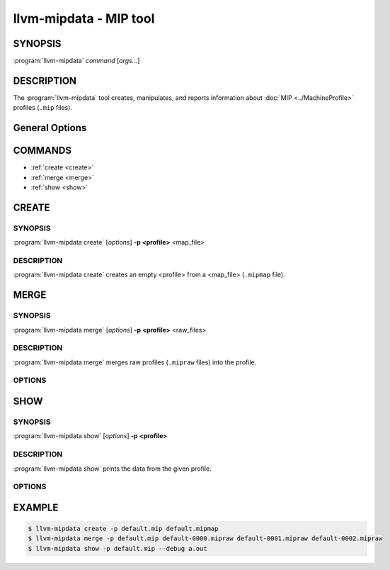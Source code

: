 llvm-mipdata - MIP tool
=======================

.. program:: llvm-mipdata

SYNOPSIS
--------

:program:`llvm-mipdata` *command* [*args...*]

DESCRIPTION
-----------

The :program:`llvm-mipdata` tool creates, manipulates, and reports
information about :doc:`MIP <../MachineProfile>` profiles (``.mip`` files).

General Options
---------------

.. option:: --help

  Print a summary of command line options.

.. option:: --profile=<profile>, -p <profile>

  Specify the profile to work on.

.. option:: --output=<output>, -o <output>

  Specify the output file name.

.. option:: --version

  Print the current version of this tool.


COMMANDS
--------

* :ref:`create <create>`
* :ref:`merge <merge>`
* :ref:`show <show>`

.. _create:

CREATE
------

SYNOPSIS
^^^^^^^^

:program:`llvm-mipdata create` [*options*] **-p <profile>** <map_file>

DESCRIPTION
^^^^^^^^^^^

:program:`llvm-mipdata create` creates an empty <profile> from a <map_file>
(``.mipmap`` file).

.. _merge:

MERGE
-----

SYNOPSIS
^^^^^^^^

:program:`llvm-mipdata merge` [*options*] **-p <profile>** <raw_files>

DESCRIPTION
^^^^^^^^^^^

:program:`llvm-mipdata merge` merges raw profiles (``.mipraw`` files) into the
profile.

OPTIONS
^^^^^^^

.. option:: --strict

  With strict mode, merging a corrupt raw profile will fail the command.
  Disabled by default.

.. _show:

SHOW
----

SYNOPSIS
^^^^^^^^

:program:`llvm-mipdata show` [*options*] **-p <profile>**

DESCRIPTION
^^^^^^^^^^^

:program:`llvm-mipdata show` prints the data from the given profile.

OPTIONS
^^^^^^^

.. option:: --debug=<debug_info>, -d <debug_info>

  Use <debug_info> to symbolicate addresses in the profile.

.. option:: --regex=<regex>, -r <regex>

  Only process function names that match <regex>.


EXAMPLE
-------

.. code-block:: console

  $ llvm-mipdata create -p default.mip default.mipmap
  $ llvm-mipdata merge -p default.mip default-0000.mipraw default-0001.mipraw default-0002.mipraw
  $ llvm-mipdata show -p default.mip --debug a.out
